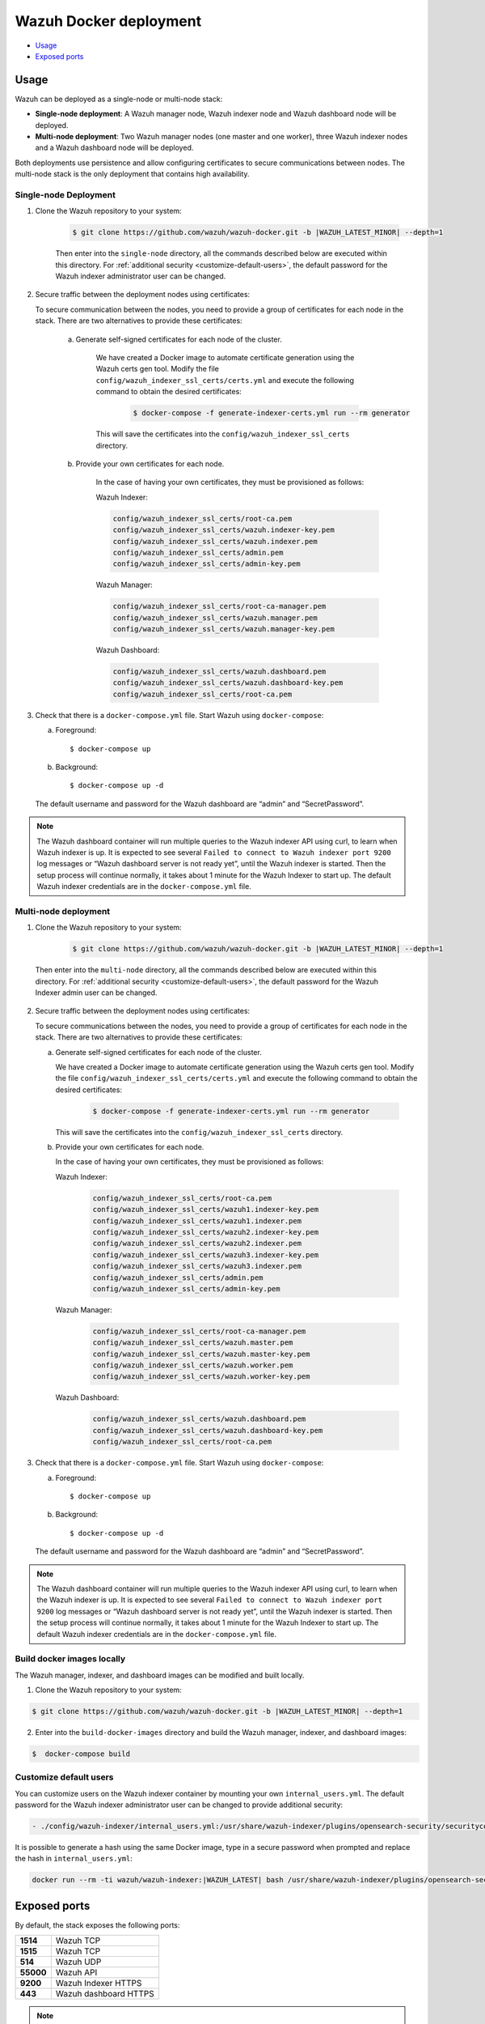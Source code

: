 .. Copyright (C) 2022 Wazuh, Inc.

.. meta::
  :description: In this section of our documentation, you will find more information about Wazuh Docker deployment: its requirements, usage, and exposed ports.
  
.. _wazuh-container:

Wazuh Docker deployment
=======================

- `Usage`_
- `Exposed ports`_


Usage
-----

Wazuh can be deployed as a single-node or multi-node stack:

- **Single-node deployment**: A Wazuh manager node, Wazuh indexer node and Wazuh dashboard node will be deployed. 
- **Multi-node deployment**: Two Wazuh manager nodes (one master and one worker), three Wazuh indexer nodes and a Wazuh dashboard node will be deployed.
  
Both deployments use persistence and allow configuring certificates to secure communications between nodes. The multi-node stack is the only deployment that contains high availability.


.. _single-node-deployment:

Single-node Deployment
^^^^^^^^^^^^^^^^^^^^^^

1. Clone the Wazuh repository to your system:

    .. code-block:: console

      $ git clone https://github.com/wazuh/wazuh-docker.git -b |WAZUH_LATEST_MINOR| --depth=1


    Then enter into the ``single-node`` directory, all the commands described below are executed within this directory. For :ref:`additional security <customize-default-users>`, the default password for the Wazuh indexer administrator user can be changed.


2. Secure traffic between the deployment nodes using certificates:


   To secure communication between the nodes, you need to provide a group of certificates for each node in the stack. There are two alternatives to provide these certificates:

    a. Generate self-signed certificates for each node of the cluster.
    
        We have created a Docker image to automate certificate generation using the Wazuh certs gen tool. Modify the file ``config/wazuh_indexer_ssl_certs/certs.yml`` and execute the following command to obtain the desired certificates:
      
         .. code-block:: console
         
             $ docker-compose -f generate-indexer-certs.yml run --rm generator


        This will save the certificates into the ``config/wazuh_indexer_ssl_certs`` directory.

    b. Provide your own certificates for each node.

        In the case of having your own certificates, they must be provisioned as follows:

        Wazuh Indexer: 
      
        .. code-block:: console

          config/wazuh_indexer_ssl_certs/root-ca.pem
          config/wazuh_indexer_ssl_certs/wazuh.indexer-key.pem
          config/wazuh_indexer_ssl_certs/wazuh.indexer.pem
          config/wazuh_indexer_ssl_certs/admin.pem
          config/wazuh_indexer_ssl_certs/admin-key.pem


        Wazuh Manager:

        .. code-block:: console  

          config/wazuh_indexer_ssl_certs/root-ca-manager.pem
          config/wazuh_indexer_ssl_certs/wazuh.manager.pem
          config/wazuh_indexer_ssl_certs/wazuh.manager-key.pem


        Wazuh Dashboard:

        .. code-block:: console  

          config/wazuh_indexer_ssl_certs/wazuh.dashboard.pem
          config/wazuh_indexer_ssl_certs/wazuh.dashboard-key.pem
          config/wazuh_indexer_ssl_certs/root-ca.pem

 
3. Check that there is a ``docker-compose.yml`` file. Start Wazuh using ``docker-compose``:

   a) Foreground::

      $ docker-compose up

   b) Background::

      $ docker-compose up -d


   The default username and password for the Wazuh dashboard are “admin” and “SecretPassword”.


.. note::
   The Wazuh dashboard container will run multiple queries to the Wazuh indexer API using curl, to learn when Wazuh indexer is up. It is expected to see several ``Failed to connect to Wazuh indexer port 9200`` log messages or “Wazuh dashboard server is not ready yet”, until the Wazuh indexer is started. Then the setup process will continue normally, it takes about 1 minute for the Wazuh Indexer to start up. The default Wazuh indexer credentials are in the ``docker-compose.yml`` file.


.. _multi-node-deployment:

Multi-node deployment
^^^^^^^^^^^^^^^^^^^^^

1. Clone the Wazuh repository to your system:

    .. code-block:: console

      $ git clone https://github.com/wazuh/wazuh-docker.git -b |WAZUH_LATEST_MINOR| --depth=1

   
  Then enter into the ``multi-node`` directory, all the commands described below are executed within this directory. For :ref:`additional security <customize-default-users>`, the default password for the Wazuh Indexer admin user can be changed.


2. Secure traffic between the deployment nodes using certificates:

   To secure communications between the nodes, you need to provide a group of certificates for each node in the stack. There are two alternatives to provide these certificates:

   a. Generate self-signed certificates for each node of the cluster.

      We have created a Docker image to automate certificate generation using the Wazuh certs gen tool. Modify the file ``config/wazuh_indexer_ssl_certs/certs.yml`` and execute the following command to obtain the desired certificates:
        
         .. code-block:: console

             $ docker-compose -f generate-indexer-certs.yml run --rm generator


      This will save the certificates into the ``config/wazuh_indexer_ssl_certs`` directory.

   b. Provide your own certificates for each node. 

      In the case of having your own certificates, they must be provisioned as follows:
      
      Wazuh Indexer: 
    
        .. code-block:: console

            config/wazuh_indexer_ssl_certs/root-ca.pem
            config/wazuh_indexer_ssl_certs/wazuh1.indexer-key.pem
            config/wazuh_indexer_ssl_certs/wazuh1.indexer.pem
            config/wazuh_indexer_ssl_certs/wazuh2.indexer-key.pem
            config/wazuh_indexer_ssl_certs/wazuh2.indexer.pem
            config/wazuh_indexer_ssl_certs/wazuh3.indexer-key.pem
            config/wazuh_indexer_ssl_certs/wazuh3.indexer.pem
            config/wazuh_indexer_ssl_certs/admin.pem
            config/wazuh_indexer_ssl_certs/admin-key.pem


      Wazuh Manager:

        .. code-block:: console

            config/wazuh_indexer_ssl_certs/root-ca-manager.pem
            config/wazuh_indexer_ssl_certs/wazuh.master.pem
            config/wazuh_indexer_ssl_certs/wazuh.master-key.pem
            config/wazuh_indexer_ssl_certs/wazuh.worker.pem
            config/wazuh_indexer_ssl_certs/wazuh.worker-key.pem


      Wazuh Dashboard:

        .. code-block:: console

            config/wazuh_indexer_ssl_certs/wazuh.dashboard.pem
            config/wazuh_indexer_ssl_certs/wazuh.dashboard-key.pem
            config/wazuh_indexer_ssl_certs/root-ca.pem
 

3. Check that there is a ``docker-compose.yml`` file. Start Wazuh using ``docker-compose``:

   a) Foreground::

      $ docker-compose up

   b) Background::

      $ docker-compose up -d

   The default username and password for the Wazuh dashboard are “admin” and “SecretPassword”.

.. note::
  The Wazuh dashboard container will run multiple queries to the Wazuh indexer API using curl, to learn when the Wazuh indexer is up. It is expected to see several ``Failed to connect to Wazuh indexer port 9200`` log messages or “Wazuh dashboard server is not ready yet”, until the Wazuh indexer is started. Then the setup process will continue normally, it takes about 1 minute for the Wazuh Indexer to start up. The default Wazuh indexer credentials are in the ``docker-compose.yml`` file.


Build docker images locally
^^^^^^^^^^^^^^^^^^^^^^^^^^^

The Wazuh manager, indexer, and dashboard images can be modified and built locally.

1. Clone the Wazuh repository to your system:

.. code-block:: console
  
   $ git clone https://github.com/wazuh/wazuh-docker.git -b |WAZUH_LATEST_MINOR| --depth=1


2. Enter into the ``build-docker-images`` directory and build the Wazuh manager, indexer, and dashboard images:
  
.. code-block:: console
  
   $  docker-compose build


.. _customize-default-users:

Customize default users
^^^^^^^^^^^^^^^^^^^^^^^

You can customize users on the Wazuh indexer container by mounting your own ``internal_users.yml``. The default password for the Wazuh indexer administrator user can be changed to provide additional security:

.. code-block:: console

   - ./config/wazuh-indexer/internal_users.yml:/usr/share/wazuh-indexer/plugins/opensearch-security/securityconfig/internal_users.yml


It is possible to generate a hash using the same Docker image, type in a secure password when prompted and replace the hash in ``internal_users.yml``:

.. code-block:: console

   docker run --rm -ti wazuh/wazuh-indexer:|WAZUH_LATEST| bash /usr/share/wazuh-indexer/plugins/opensearch-security/tools/hash.sh


Exposed ports
-------------

By default, the stack exposes the following ports:

+-----------+-----------------------------+
| **1514**  | Wazuh TCP                   |
+-----------+-----------------------------+
| **1515**  | Wazuh TCP                   |
+-----------+-----------------------------+
| **514**   | Wazuh UDP                   |
+-----------+-----------------------------+
| **55000** | Wazuh API                   |
+-----------+-----------------------------+
| **9200**  | Wazuh Indexer  HTTPS        |
+-----------+-----------------------------+
| **443**   | Wazuh dashboard HTTPS       |
+-----------+-----------------------------+

.. note::
  Configuration is not dynamically reloaded, so it is necessary to restart the stack after changing the configuration of a component.
